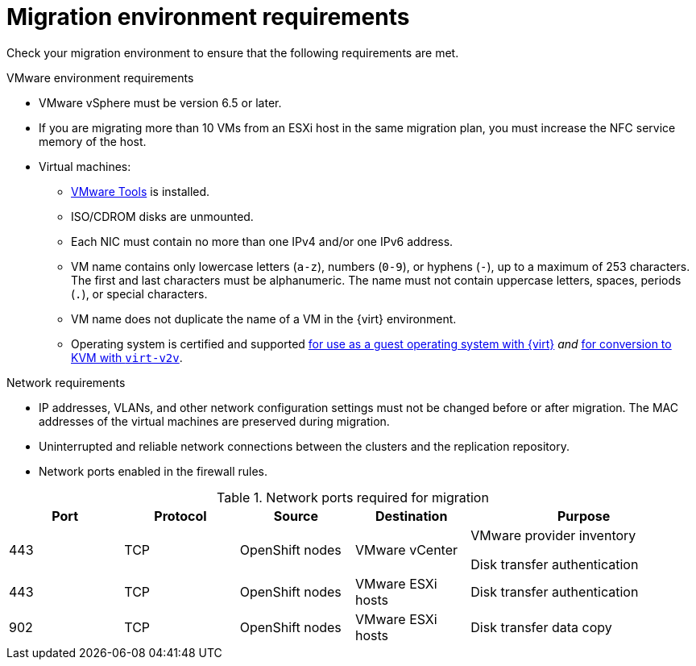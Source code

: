 // Module included in the following assemblies:
//
// * documentation/doc-Migration_Toolkit_for_Virtualization/master.adoc

[id="migration-environment-requirements_{context}"]
= Migration environment requirements

Check your migration environment to ensure that the following requirements are met.

.VMware environment requirements

* VMware vSphere must be version 6.5 or later.
* If you are migrating more than 10 VMs from an ESXi host in the same migration plan, you must increase the NFC service memory of the host.
* Virtual machines:
** link:https://www.vmware.com/support/ws5/doc/new_guest_tools_ws.html[VMware Tools] is installed.
** ISO/CDROM disks are unmounted.
** Each NIC must contain no more than one IPv4 and/or one IPv6 address.
** VM name contains only lowercase letters (`a-z`), numbers (`0-9`), or hyphens (`-`), up to a maximum of 253 characters. The first and last characters must be alphanumeric. The name must not contain uppercase letters, spaces, periods (`.`), or special characters.
** VM name does not duplicate the name of a VM in the {virt} environment.
** Operating system is certified and supported link:https://access.redhat.com/articles/973163#ocpvirt[for use as a guest operating system with {virt}] _and_ link:https://access.redhat.com/articles/1351473[for conversion to KVM with `virt-v2v`].

.Network requirements

* IP addresses, VLANs, and other network configuration settings must not be changed before or after migration. The MAC addresses of the virtual machines are preserved during migration.
* Uninterrupted and reliable network connections between the clusters and the replication repository.
* Network ports enabled in the firewall rules.

[cols="1,1,1,1,2",options="header"]
.Network ports required for migration
|===
|Port |Protocol |Source |Destination |Purpose

|443
|TCP
|OpenShift nodes
|VMware vCenter
a|VMware provider inventory

Disk transfer authentication

|443
|TCP
|OpenShift nodes
|VMware ESXi hosts
|Disk transfer authentication

|902
|TCP
|OpenShift nodes
|VMware ESXi hosts
|Disk transfer data copy
|===
